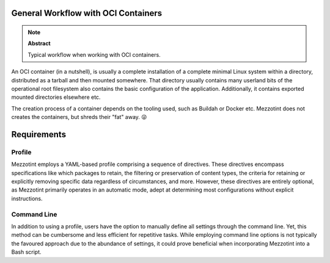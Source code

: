 General Workflow with OCI Containers
====================================

.. note:: **Abstract**

    Typical workflow when working with OCI containers.

An OCI container (in a nutshell), is usually a complete installation of a complete minimal Linux system within a directory, distributed as a tarball and then mounted somewhere. That directory usually contains many userland bits of the operational root filesystem also contains the basic configuration of the application. Additionally, it contains exported mounted directories elsewhere etc.

The creation process of a container depends on the tooling used, such as Buildah or Docker etc. Mezzotint does not creates the containers, but shreds their "fat" away. 😜


Requirements
============


Profile
-------

Mezzotint employs a YAML-based profile comprising a sequence of directives. These directives encompass specifications like which packages to retain, the filtering or preservation of content types, the criteria for retaining or explicitly removing specific data regardless of circumstances, and more. However, these directives are entirely optional, as Mezzotint primarily operates in an automatic mode, adept at determining most configurations without explicit instructions.

Command Line
------------

In addition to using a profile, users have the option to manually define all settings through the command line. Yet, this method can be cumbersome and less efficient for repetitive tasks. While employing command line options is not typically the favoured approach due to the abundance of settings, it could prove beneficial when incorporating Mezzotint into a Bash script.